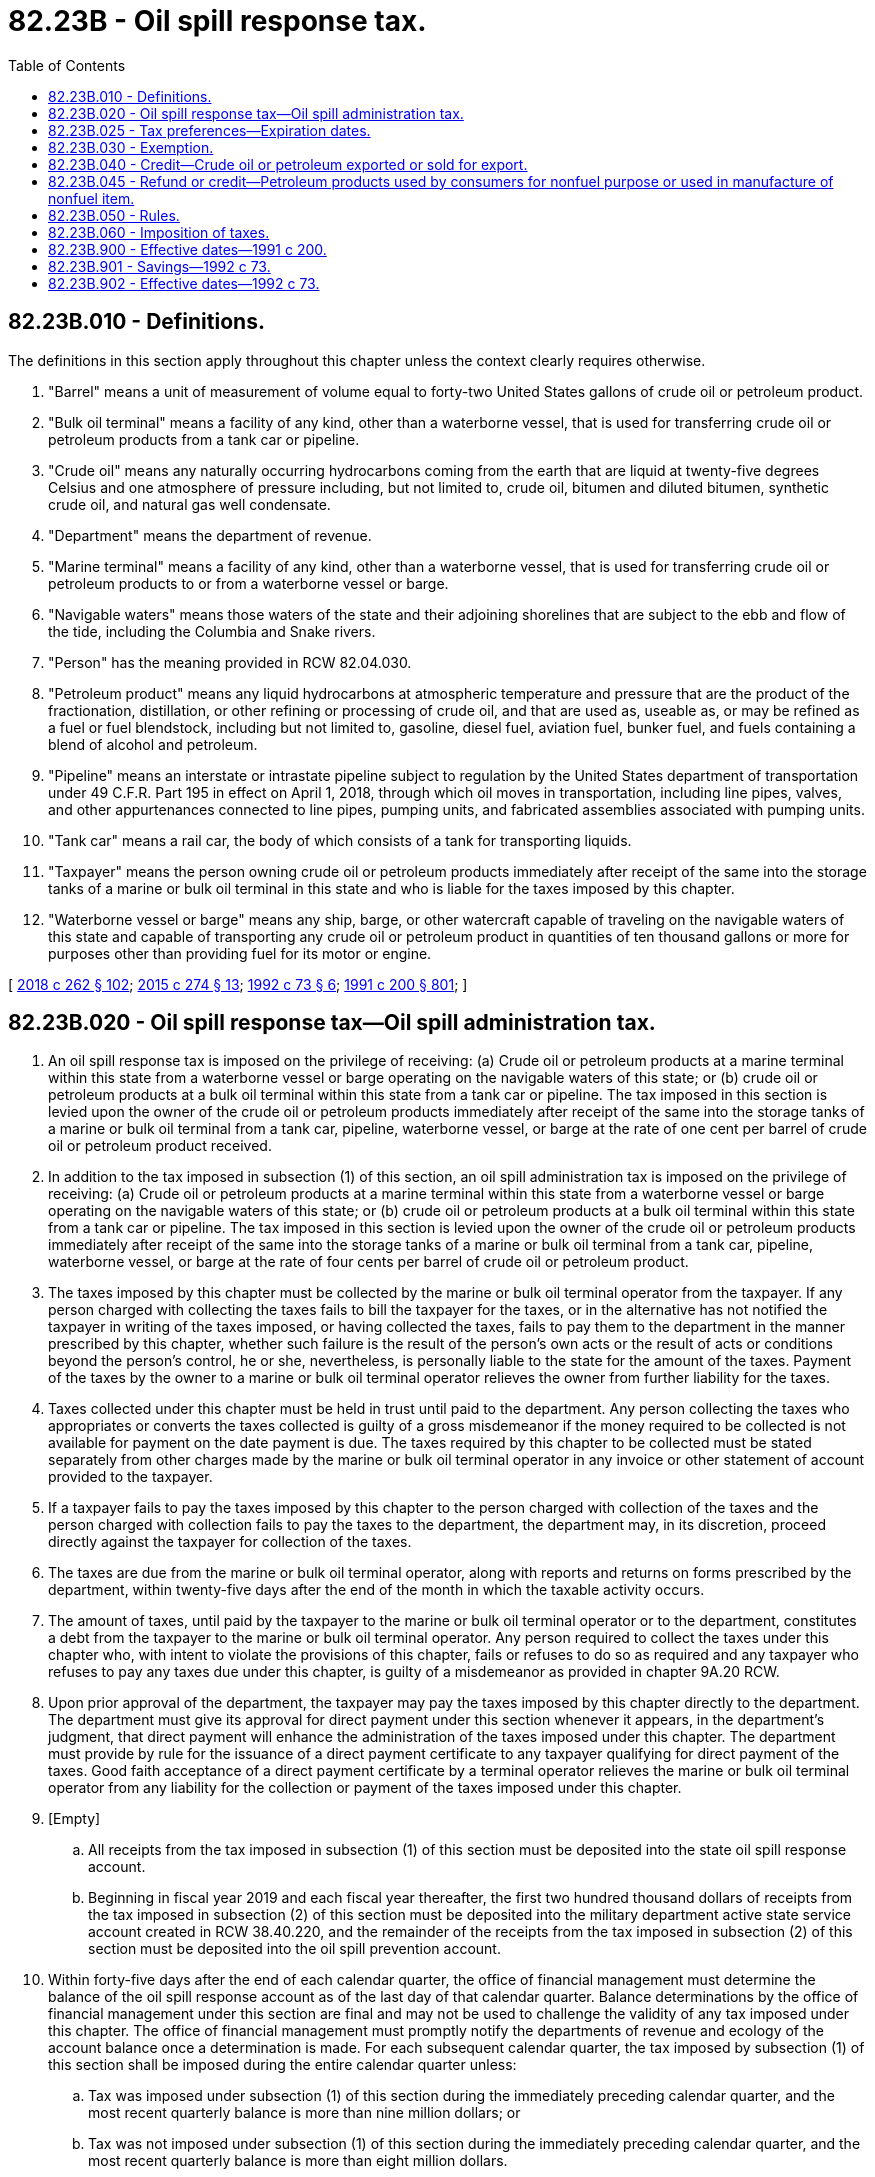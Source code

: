 = 82.23B - Oil spill response tax.
:toc:

== 82.23B.010 - Definitions.
The definitions in this section apply throughout this chapter unless the context clearly requires otherwise.

. "Barrel" means a unit of measurement of volume equal to forty-two United States gallons of crude oil or petroleum product.

. "Bulk oil terminal" means a facility of any kind, other than a waterborne vessel, that is used for transferring crude oil or petroleum products from a tank car or pipeline.

. "Crude oil" means any naturally occurring hydrocarbons coming from the earth that are liquid at twenty-five degrees Celsius and one atmosphere of pressure including, but not limited to, crude oil, bitumen and diluted bitumen, synthetic crude oil, and natural gas well condensate.

. "Department" means the department of revenue.

. "Marine terminal" means a facility of any kind, other than a waterborne vessel, that is used for transferring crude oil or petroleum products to or from a waterborne vessel or barge.

. "Navigable waters" means those waters of the state and their adjoining shorelines that are subject to the ebb and flow of the tide, including the Columbia and Snake rivers.

. "Person" has the meaning provided in RCW 82.04.030.

. "Petroleum product" means any liquid hydrocarbons at atmospheric temperature and pressure that are the product of the fractionation, distillation, or other refining or processing of crude oil, and that are used as, useable as, or may be refined as a fuel or fuel blendstock, including but not limited to, gasoline, diesel fuel, aviation fuel, bunker fuel, and fuels containing a blend of alcohol and petroleum.

. "Pipeline" means an interstate or intrastate pipeline subject to regulation by the United States department of transportation under 49 C.F.R. Part 195 in effect on April 1, 2018, through which oil moves in transportation, including line pipes, valves, and other appurtenances connected to line pipes, pumping units, and fabricated assemblies associated with pumping units.

. "Tank car" means a rail car, the body of which consists of a tank for transporting liquids.

. "Taxpayer" means the person owning crude oil or petroleum products immediately after receipt of the same into the storage tanks of a marine or bulk oil terminal in this state and who is liable for the taxes imposed by this chapter.

. "Waterborne vessel or barge" means any ship, barge, or other watercraft capable of traveling on the navigable waters of this state and capable of transporting any crude oil or petroleum product in quantities of ten thousand gallons or more for purposes other than providing fuel for its motor or engine.

[ http://lawfilesext.leg.wa.gov/biennium/2017-18/Pdf/Bills/Session%20Laws/Senate/6269-S2.SL.pdf?cite=2018%20c%20262%20§%20102[2018 c 262 § 102]; http://lawfilesext.leg.wa.gov/biennium/2015-16/Pdf/Bills/Session%20Laws/House/1449-S.SL.pdf?cite=2015%20c%20274%20§%2013[2015 c 274 § 13]; http://lawfilesext.leg.wa.gov/biennium/1991-92/Pdf/Bills/Session%20Laws/House/2389-S.SL.pdf?cite=1992%20c%2073%20§%206[1992 c 73 § 6]; http://lawfilesext.leg.wa.gov/biennium/1991-92/Pdf/Bills/Session%20Laws/House/1027-S.SL.pdf?cite=1991%20c%20200%20§%20801[1991 c 200 § 801]; ]

== 82.23B.020 - Oil spill response tax—Oil spill administration tax.
. An oil spill response tax is imposed on the privilege of receiving: (a) Crude oil or petroleum products at a marine terminal within this state from a waterborne vessel or barge operating on the navigable waters of this state; or (b) crude oil or petroleum products at a bulk oil terminal within this state from a tank car or pipeline. The tax imposed in this section is levied upon the owner of the crude oil or petroleum products immediately after receipt of the same into the storage tanks of a marine or bulk oil terminal from a tank car, pipeline, waterborne vessel, or barge at the rate of one cent per barrel of crude oil or petroleum product received.

. In addition to the tax imposed in subsection (1) of this section, an oil spill administration tax is imposed on the privilege of receiving: (a) Crude oil or petroleum products at a marine terminal within this state from a waterborne vessel or barge operating on the navigable waters of this state; or (b) crude oil or petroleum products at a bulk oil terminal within this state from a tank car or pipeline. The tax imposed in this section is levied upon the owner of the crude oil or petroleum products immediately after receipt of the same into the storage tanks of a marine or bulk oil terminal from a tank car, pipeline, waterborne vessel, or barge at the rate of four cents per barrel of crude oil or petroleum product.

. The taxes imposed by this chapter must be collected by the marine or bulk oil terminal operator from the taxpayer. If any person charged with collecting the taxes fails to bill the taxpayer for the taxes, or in the alternative has not notified the taxpayer in writing of the taxes imposed, or having collected the taxes, fails to pay them to the department in the manner prescribed by this chapter, whether such failure is the result of the person's own acts or the result of acts or conditions beyond the person's control, he or she, nevertheless, is personally liable to the state for the amount of the taxes. Payment of the taxes by the owner to a marine or bulk oil terminal operator relieves the owner from further liability for the taxes.

. Taxes collected under this chapter must be held in trust until paid to the department. Any person collecting the taxes who appropriates or converts the taxes collected is guilty of a gross misdemeanor if the money required to be collected is not available for payment on the date payment is due. The taxes required by this chapter to be collected must be stated separately from other charges made by the marine or bulk oil terminal operator in any invoice or other statement of account provided to the taxpayer.

. If a taxpayer fails to pay the taxes imposed by this chapter to the person charged with collection of the taxes and the person charged with collection fails to pay the taxes to the department, the department may, in its discretion, proceed directly against the taxpayer for collection of the taxes.

. The taxes are due from the marine or bulk oil terminal operator, along with reports and returns on forms prescribed by the department, within twenty-five days after the end of the month in which the taxable activity occurs.

. The amount of taxes, until paid by the taxpayer to the marine or bulk oil terminal operator or to the department, constitutes a debt from the taxpayer to the marine or bulk oil terminal operator. Any person required to collect the taxes under this chapter who, with intent to violate the provisions of this chapter, fails or refuses to do so as required and any taxpayer who refuses to pay any taxes due under this chapter, is guilty of a misdemeanor as provided in chapter 9A.20 RCW.

. Upon prior approval of the department, the taxpayer may pay the taxes imposed by this chapter directly to the department. The department must give its approval for direct payment under this section whenever it appears, in the department's judgment, that direct payment will enhance the administration of the taxes imposed under this chapter. The department must provide by rule for the issuance of a direct payment certificate to any taxpayer qualifying for direct payment of the taxes. Good faith acceptance of a direct payment certificate by a terminal operator relieves the marine or bulk oil terminal operator from any liability for the collection or payment of the taxes imposed under this chapter.

. [Empty]
.. All receipts from the tax imposed in subsection (1) of this section must be deposited into the state oil spill response account.

.. Beginning in fiscal year 2019 and each fiscal year thereafter, the first two hundred thousand dollars of receipts from the tax imposed in subsection (2) of this section must be deposited into the military department active state service account created in RCW 38.40.220, and the remainder of the receipts from the tax imposed in subsection (2) of this section must be deposited into the oil spill prevention account.

. Within forty-five days after the end of each calendar quarter, the office of financial management must determine the balance of the oil spill response account as of the last day of that calendar quarter. Balance determinations by the office of financial management under this section are final and may not be used to challenge the validity of any tax imposed under this chapter. The office of financial management must promptly notify the departments of revenue and ecology of the account balance once a determination is made. For each subsequent calendar quarter, the tax imposed by subsection (1) of this section shall be imposed during the entire calendar quarter unless:

.. Tax was imposed under subsection (1) of this section during the immediately preceding calendar quarter, and the most recent quarterly balance is more than nine million dollars; or

.. Tax was not imposed under subsection (1) of this section during the immediately preceding calendar quarter, and the most recent quarterly balance is more than eight million dollars.

[ http://lawfilesext.leg.wa.gov/biennium/2017-18/Pdf/Bills/Session%20Laws/Senate/6269-S2.SL.pdf?cite=2018%20c%20262%20§%20103[2018 c 262 § 103]; http://lawfilesext.leg.wa.gov/biennium/2015-16/Pdf/Bills/Session%20Laws/House/1449-S.SL.pdf?cite=2015%20c%20274%20§%2014[2015 c 274 § 14]; http://lawfilesext.leg.wa.gov/biennium/2005-06/Pdf/Bills/Session%20Laws/House/2671.SL.pdf?cite=2006%20c%20256%20§%202[2006 c 256 § 2]; http://lawfilesext.leg.wa.gov/biennium/2003-04/Pdf/Bills/Session%20Laws/House/2269.SL.pdf?cite=2003%201st%20sp.s.%20c%2013%20§%209[2003 1st sp.s. c 13 § 9]; http://lawfilesext.leg.wa.gov/biennium/1999-00/Pdf/Bills/Session%20Laws/Senate/6210-S.SL.pdf?cite=2000%20c%2069%20§%2025[2000 c 69 § 25]; http://lawfilesext.leg.wa.gov/biennium/1999-00/Pdf/Bills/Session%20Laws/House/2247-S.SL.pdf?cite=1999%20sp.s.%20c%207%20§%201[1999 sp.s. c 7 § 1]; http://lawfilesext.leg.wa.gov/biennium/1997-98/Pdf/Bills/Session%20Laws/House/2096-S.SL.pdf?cite=1997%20c%20449%20§%202[1997 c 449 § 2]; http://lawfilesext.leg.wa.gov/biennium/1995-96/Pdf/Bills/Session%20Laws/House/1014.SL.pdf?cite=1995%20c%20399%20§%20214[1995 c 399 § 214]; http://lawfilesext.leg.wa.gov/biennium/1991-92/Pdf/Bills/Session%20Laws/House/2389-S.SL.pdf?cite=1992%20c%2073%20§%207[1992 c 73 § 7]; http://lawfilesext.leg.wa.gov/biennium/1991-92/Pdf/Bills/Session%20Laws/House/1027-S.SL.pdf?cite=1991%20c%20200%20§%20802[1991 c 200 § 802]; ]

== 82.23B.025 - Tax preferences—Expiration dates.
See RCW 82.32.805 for the expiration date of new tax preferences for the tax imposed under this chapter.

[ http://lawfilesext.leg.wa.gov/biennium/2013-14/Pdf/Bills/Session%20Laws/Senate/5882-S.SL.pdf?cite=2013%202nd%20sp.s.%20c%2013%20§%201713[2013 2nd sp.s. c 13 § 1713]; ]

== 82.23B.030 - Exemption.
The taxes imposed under this chapter only apply to the first receipt of crude oil or petroleum products at a marine or bulk oil terminal in this state and not to the later transporting and subsequent receipt of the same oil or petroleum product, whether in the form originally received at a marine or bulk oil terminal in this state or after refining or other processing.

[ http://lawfilesext.leg.wa.gov/biennium/2015-16/Pdf/Bills/Session%20Laws/House/1449-S.SL.pdf?cite=2015%20c%20274%20§%2015[2015 c 274 § 15]; http://lawfilesext.leg.wa.gov/biennium/1991-92/Pdf/Bills/Session%20Laws/House/2389-S.SL.pdf?cite=1992%20c%2073%20§%209[1992 c 73 § 9]; http://lawfilesext.leg.wa.gov/biennium/1991-92/Pdf/Bills/Session%20Laws/House/1027-S.SL.pdf?cite=1991%20c%20200%20§%20803[1991 c 200 § 803]; ]

== 82.23B.040 - Credit—Crude oil or petroleum exported or sold for export.
Credit must be allowed against the taxes imposed under this chapter for any crude oil or petroleum products received at a marine or bulk oil terminal and subsequently exported from or sold for export from the state.

[ http://lawfilesext.leg.wa.gov/biennium/2015-16/Pdf/Bills/Session%20Laws/House/1449-S.SL.pdf?cite=2015%20c%20274%20§%2016[2015 c 274 § 16]; http://lawfilesext.leg.wa.gov/biennium/1991-92/Pdf/Bills/Session%20Laws/House/2389-S.SL.pdf?cite=1992%20c%2073%20§%2010[1992 c 73 § 10]; http://lawfilesext.leg.wa.gov/biennium/1991-92/Pdf/Bills/Session%20Laws/House/1027-S.SL.pdf?cite=1991%20c%20200%20§%20804[1991 c 200 § 804]; ]

== 82.23B.045 - Refund or credit—Petroleum products used by consumers for nonfuel purpose or used in manufacture of nonfuel item.
. Any person having paid the tax imposed by this chapter who uses petroleum products as a consumer for a purpose other than as a fuel may claim refund or credit against the tax imposed under this chapter. For this purpose, the term consumer shall be defined as provided in RCW 82.04.190.

. Any person having paid the tax imposed by this chapter who uses petroleum products as a component or ingredient in the manufacture of an item which is not a fuel may claim a refund or credit against the tax imposed by this chapter.

. The amount of refund or credit claimed under this section may not exceed the amount of tax paid by the person making such claim on the petroleum products so consumed or used. The refund or credit allowed by this section shall be claimed on such forms and subject to such requirements as the department may prescribe by rule.

[ http://lawfilesext.leg.wa.gov/biennium/1991-92/Pdf/Bills/Session%20Laws/House/2389-S.SL.pdf?cite=1992%20c%2073%20§%208[1992 c 73 § 8]; ]

== 82.23B.050 - Rules.
The department shall adopt such rules as may be necessary to enforce and administer the provisions of this chapter. Chapter 82.32 RCW applies to the administration, collection, and enforcement of the taxes levied under this chapter.

[ http://lawfilesext.leg.wa.gov/biennium/1991-92/Pdf/Bills/Session%20Laws/House/1027-S.SL.pdf?cite=1991%20c%20200%20§%20808[1991 c 200 § 808]; ]

== 82.23B.060 - Imposition of taxes.
The taxes imposed in this chapter shall take effect October 1, 1991.

[ http://lawfilesext.leg.wa.gov/biennium/1991-92/Pdf/Bills/Session%20Laws/House/1027-S.SL.pdf?cite=1991%20c%20200%20§%20809[1991 c 200 § 809]; ]

== 82.23B.900 - Effective dates—1991 c 200.
See RCW 90.56.901.

[ ]

== 82.23B.901 - Savings—1992 c 73.
The amendment of RCW 82.23B.010, 82.23B.020, 82.23B.030, and 82.23B.040 by chapter 73, Laws of 1992, shall not be construed as affecting any existing right acquired or liability or obligation incurred under the sections or under any rule or order adopted under the sections, nor as affecting any proceeding instituted under the sections.

[ http://lawfilesext.leg.wa.gov/biennium/1991-92/Pdf/Bills/Session%20Laws/House/2389-S.SL.pdf?cite=1992%20c%2073%20§%2044[1992 c 73 § 44]; ]

== 82.23B.902 - Effective dates—1992 c 73.
This act is necessary for the immediate preservation of the public peace, health, or safety, or support of the state government and its existing public institutions, and shall take effect immediately [March 26, 1992], except sections 6, 7, 9, and 10 of this act shall take effect October 1, 1992.

[ http://lawfilesext.leg.wa.gov/biennium/1991-92/Pdf/Bills/Session%20Laws/House/2389-S.SL.pdf?cite=1992%20c%2073%20§%2046[1992 c 73 § 46]; ]

